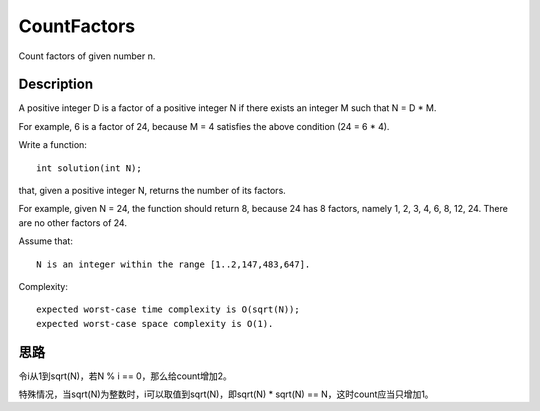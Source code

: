 CountFactors
==================================================
Count factors of given number n.

Description
--------------------------------------
A positive integer D is a factor of a positive integer N if there exists an integer M such that N = D * M.

For example, 6 is a factor of 24, because M = 4 satisfies the above condition (24 = 6 * 4).

Write a function::

    int solution(int N);

that, given a positive integer N, returns the number of its factors.

For example, given N = 24, the function should return 8, because 24 has 8 factors, namely 1, 2, 3, 4, 6, 8, 12, 24. There are no other factors of 24.

Assume that::

        N is an integer within the range [1..2,147,483,647].

Complexity::

        expected worst-case time complexity is O(sqrt(N));
        expected worst-case space complexity is O(1).

思路
--------------------------------------
令i从1到sqrt(N)，若N % i == 0，那么给count增加2。

特殊情况，当sqrt(N)为整数时，i可以取值到sqrt(N)，即sqrt(N) * sqrt(N) == N，这时count应当只增加1。
